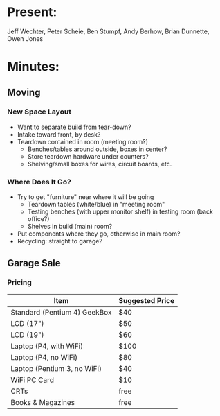 * Present:
Jeff Wechter, Peter Scheie, Ben Stumpf, Andy Berhow, Brian Dunnette, Owen Jones
* Minutes:
** Moving
*** New Space Layout
    + Want to separate build from tear-down?
    + Intake toward front, by desk?
    + Teardown contained in room (meeting room?)
      + Benches/tables around outside, boxes in center?
      + Store teardown hardware under counters?
      + Shelving/small boxes for wires, circuit boards, etc.
*** Where Does It Go?
    + Try to get "furniture" near where it will be going
      + Teardown tables (white/blue) in "meeting room"
      + Testing benches (with upper monitor shelf) in testing room (back office?)
      + Shelves in build (main) room?
    + Put components where they go, otherwise in main room?
    + Recycling: straight to garage?
** Garage Sale
*** Pricing
    | Item                         | Suggested Price |
    |------------------------------+-----------------|
    | Standard (Pentium 4) GeekBox | $40             |
    | LCD (17")                    | $50             |
    | LCD (19")                    | $60             |
    | Laptop (P4, with WiFi)       | $100            |
    | Laptop (P4, no WiFi)         | $80             |
    | Laptop (Pentium 3, no WiFi)  | $40             |
    | WiFi PC Card                 | $10             |
    | CRTs                         | free            |
    | Books & Magazines            | free            |
